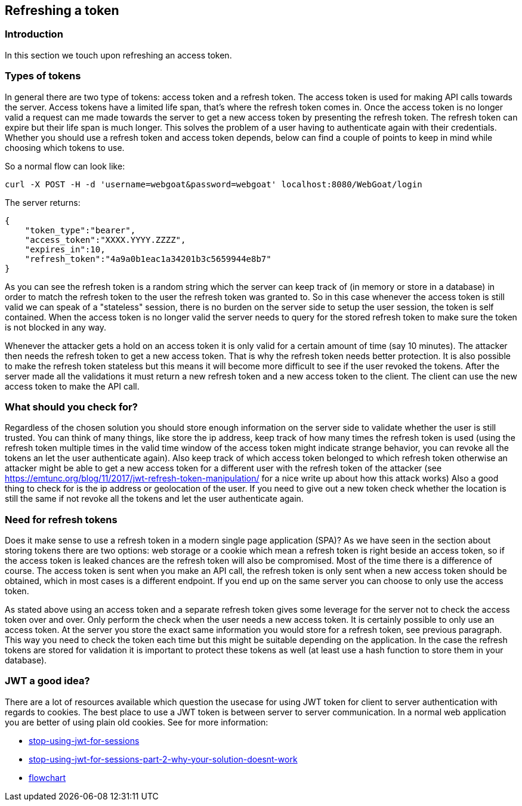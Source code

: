 :linkattrs:


== Refreshing a token

=== Introduction

In this section we touch upon refreshing an access token.

=== Types of tokens

In general there are two type of tokens: access token and a refresh token. The access token is used for making API
calls towards the server. Access tokens have a limited life span, that's where the refresh token comes in. Once
the access token is no longer valid a request can me made towards the server to get a new access token by presenting
the refresh token. The refresh token can expire but their life span is much longer. This solves the problem of a user
having to authenticate again with their credentials. Whether you should use a refresh token and access token depends,
below can find a couple of points to keep in mind while choosing which tokens to use.

So a normal flow can look like:

```
curl -X POST -H -d 'username=webgoat&password=webgoat' localhost:8080/WebGoat/login
```

The server returns:

```
{
    "token_type":"bearer",
    "access_token":"XXXX.YYYY.ZZZZ",
    "expires_in":10,
    "refresh_token":"4a9a0b1eac1a34201b3c5659944e8b7"
}
```

As you can see the refresh token is a random string which the server can keep track of (in memory or store in a database)
in order to match the refresh token to the user the refresh token was granted to.
So in this case whenever the access token is still valid we can speak of a "stateless" session, there is
no burden on the server side to setup the user session, the token is self contained.
When the access token is no longer valid the server needs to query for the stored refresh token to make sure the token
is not blocked in any way.

Whenever the attacker gets a hold on an access token it is only valid for a certain amount of time (say 10 minutes). The
attacker then needs the refresh token to get a new access token. That is why the refresh token needs better protection.
It is also possible to make the refresh token stateless but this means it will become more difficult to see if
the user revoked the tokens.
After the server made all the validations it must return a new refresh token and a new access token to the client. The
client can use the new access token to make the API call.


=== What should you check for?

Regardless of the chosen solution you should store enough information on the server side to validate whether the user
is still trusted. You can think of many things, like store the ip address, keep track of how many times the refresh
token is used (using the refresh token multiple times in the valid time window of the access token might indicate strange
behavior, you can revoke all the tokens an let the user authenticate again).
Also keep track of which access token belonged to which refresh token otherwise an attacker might
be able to get a new access token for a different user with the refresh token of the attacker
(see https://emtunc.org/blog/11/2017/jwt-refresh-token-manipulation/ for a nice write up about how this attack works)
Also a good thing to check for is the ip address or geolocation of the user. If you need to give out a new token check
whether the location is still the same if not revoke all the tokens and let the user authenticate again.

=== Need for refresh tokens

Does it make sense to use a refresh token in a modern single page application (SPA)? As we have seen in the section
about storing tokens there are two options: web storage or a cookie which mean a refresh token is right beside an
access token, so if the access token is leaked chances are the refresh token will also be compromised. Most of the time
there is a difference of course. The access token is sent when you make an API call, the refresh token is only sent
when a new access token should be obtained, which in most cases is a different endpoint. If you end up on the same
server you can choose to only use the access token.

As stated above using an access token and a separate refresh token gives some leverage for the server not to check
the access token over and over. Only perform the check when the user needs a new access token.
It is certainly possible to only use an access token. At the server you store the exact same information you would
store for a refresh token, see previous paragraph. This way you need to check the token each time but this might
be suitable depending on the application. In the case the refresh tokens are stored for validation it is important to protect these tokens as well (at least
use a hash function to store them in your database).

=== JWT a good idea?

There are a lot of resources available which question the usecase for using JWT token for client to server authentication
with regards to cookies. The best place to use a JWT token is between server to server communication. In a normal web
application you are better of using plain old cookies. See for more information:

- http://cryto.net/~joepie91/blog/2016/06/13/stop-using-jwt-for-sessions/[stop-using-jwt-for-sessions, window="_blank"]
- http://cryto.net/~joepie91/blog/2016/06/19/stop-using-jwt-for-sessions-part-2-why-your-solution-doesnt-work/[stop-using-jwt-for-sessions-part-2-why-your-solution-doesnt-work, window="_blank"]
- http://cryto.net/~joepie91/blog/attachments/jwt-flowchart.png[flowchart, window="_blank"]

